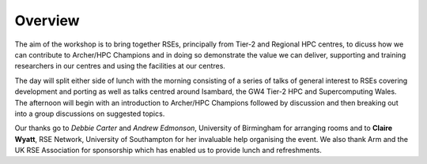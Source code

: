 Overview
========

.. image:: images/rse.png
   :height: 300px
   :alt: RSE
   :align: left
.. image:: images/arm.png
   :height: 120px
   :alt: Arm
..   :align: left

The aim of the workshop is to bring together RSEs, principally from Tier-2 and Regional HPC centres, to dicuss how we can contribute to Archer/HPC Champions and in doing so demonstrate the value we can deliver, supporting and training researchers in our centres and using the facilities at our centres.

The day will split either side of lunch with the morning consisting of a series of talks of general interest to RSEs covering development and porting as well as talks centred around Isambard, the GW4 Tier-2 HPC and Supercomputing Wales.
The afternoon will begin with an introduction to Archer/HPC Champions followed by discussion and then breaking out into a group discussions on suggested topics.

Our thanks go to *Debbie Carter* and *Andrew Edmonson*, University of Birmingham for arranging rooms and to **Claire Wyatt**, RSE Network, University of Southampton for her invaluable help organising the event. 
We also thank Arm and the UK RSE Association for sponsorship which has enabled us to provide lunch and refreshments.
